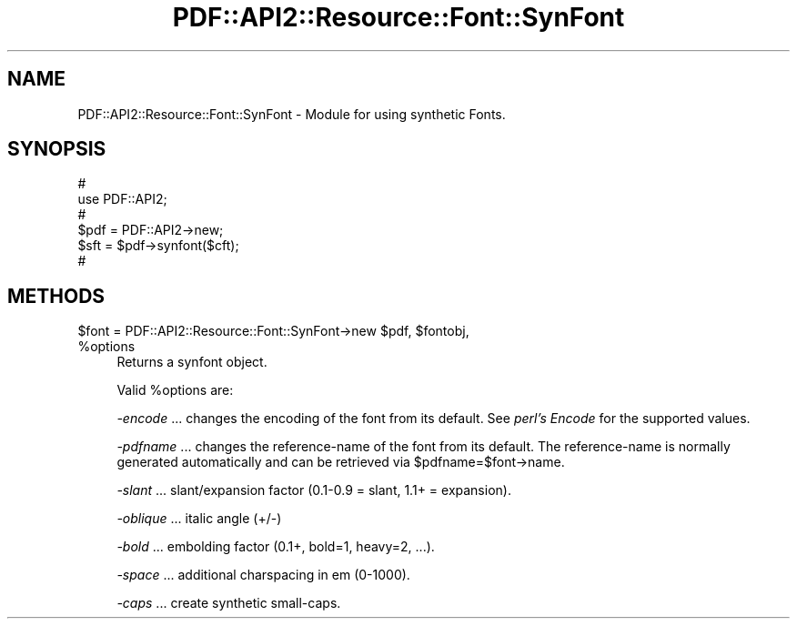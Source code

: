 .\" Automatically generated by Pod::Man 4.09 (Pod::Simple 3.35)
.\"
.\" Standard preamble:
.\" ========================================================================
.de Sp \" Vertical space (when we can't use .PP)
.if t .sp .5v
.if n .sp
..
.de Vb \" Begin verbatim text
.ft CW
.nf
.ne \\$1
..
.de Ve \" End verbatim text
.ft R
.fi
..
.\" Set up some character translations and predefined strings.  \*(-- will
.\" give an unbreakable dash, \*(PI will give pi, \*(L" will give a left
.\" double quote, and \*(R" will give a right double quote.  \*(C+ will
.\" give a nicer C++.  Capital omega is used to do unbreakable dashes and
.\" therefore won't be available.  \*(C` and \*(C' expand to `' in nroff,
.\" nothing in troff, for use with C<>.
.tr \(*W-
.ds C+ C\v'-.1v'\h'-1p'\s-2+\h'-1p'+\s0\v'.1v'\h'-1p'
.ie n \{\
.    ds -- \(*W-
.    ds PI pi
.    if (\n(.H=4u)&(1m=24u) .ds -- \(*W\h'-12u'\(*W\h'-12u'-\" diablo 10 pitch
.    if (\n(.H=4u)&(1m=20u) .ds -- \(*W\h'-12u'\(*W\h'-8u'-\"  diablo 12 pitch
.    ds L" ""
.    ds R" ""
.    ds C` ""
.    ds C' ""
'br\}
.el\{\
.    ds -- \|\(em\|
.    ds PI \(*p
.    ds L" ``
.    ds R" ''
.    ds C`
.    ds C'
'br\}
.\"
.\" Escape single quotes in literal strings from groff's Unicode transform.
.ie \n(.g .ds Aq \(aq
.el       .ds Aq '
.\"
.\" If the F register is >0, we'll generate index entries on stderr for
.\" titles (.TH), headers (.SH), subsections (.SS), items (.Ip), and index
.\" entries marked with X<> in POD.  Of course, you'll have to process the
.\" output yourself in some meaningful fashion.
.\"
.\" Avoid warning from groff about undefined register 'F'.
.de IX
..
.if !\nF .nr F 0
.if \nF>0 \{\
.    de IX
.    tm Index:\\$1\t\\n%\t"\\$2"
..
.    if !\nF==2 \{\
.        nr % 0
.        nr F 2
.    \}
.\}
.\" ========================================================================
.\"
.IX Title "PDF::API2::Resource::Font::SynFont 3"
.TH PDF::API2::Resource::Font::SynFont 3 "2019-06-29" "perl v5.26.2" "User Contributed Perl Documentation"
.\" For nroff, turn off justification.  Always turn off hyphenation; it makes
.\" way too many mistakes in technical documents.
.if n .ad l
.nh
.SH "NAME"
PDF::API2::Resource::Font::SynFont \- Module for using synthetic Fonts.
.SH "SYNOPSIS"
.IX Header "SYNOPSIS"
.Vb 6
\&    #
\&    use PDF::API2;
\&    #
\&    $pdf = PDF::API2\->new;
\&    $sft = $pdf\->synfont($cft);
\&    #
.Ve
.SH "METHODS"
.IX Header "METHODS"
.ie n .IP "$font = PDF::API2::Resource::Font::SynFont\->new $pdf, $fontobj, %options" 4
.el .IP "\f(CW$font\fR = PDF::API2::Resource::Font::SynFont\->new \f(CW$pdf\fR, \f(CW$fontobj\fR, \f(CW%options\fR" 4
.IX Item "$font = PDF::API2::Resource::Font::SynFont->new $pdf, $fontobj, %options"
Returns a synfont object.
.Sp
Valid \f(CW%options\fR are:
.Sp
\&\fI\-encode\fR
\&... changes the encoding of the font from its default.
See \fIperl's Encode\fR for the supported values.
.Sp
\&\fI\-pdfname\fR
\&... changes the reference-name of the font from its default.
The reference-name is normally generated automatically and can be
retrieved via \f(CW$pdfname\fR=$font\->name.
.Sp
\&\fI\-slant\fR
\&... slant/expansion factor (0.1\-0.9 = slant, 1.1+ = expansion).
.Sp
\&\fI\-oblique\fR
\&... italic angle (+/\-)
.Sp
\&\fI\-bold\fR
\&... embolding factor (0.1+, bold=1, heavy=2, ...).
.Sp
\&\fI\-space\fR
\&... additional charspacing in em (0\-1000).
.Sp
\&\fI\-caps\fR
\&... create synthetic small-caps.
